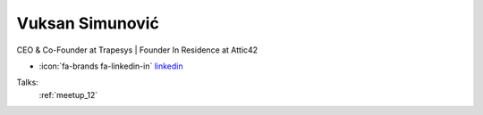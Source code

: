 Vuksan Simunović
=================
CEO & Co-Founder at Trapesys | Founder In Residence at Attic42

- :icon:`fa-brands fa-linkedin-in` `linkedin <https://www.linkedin.com/in/vuksansimunovic/>`_


.. image:: ../_static/img/speakers/vuksan-simunovic.jpg
    :alt: profile-photo
    :width: 200px



Talks:
 :ref:`meetup_12`

